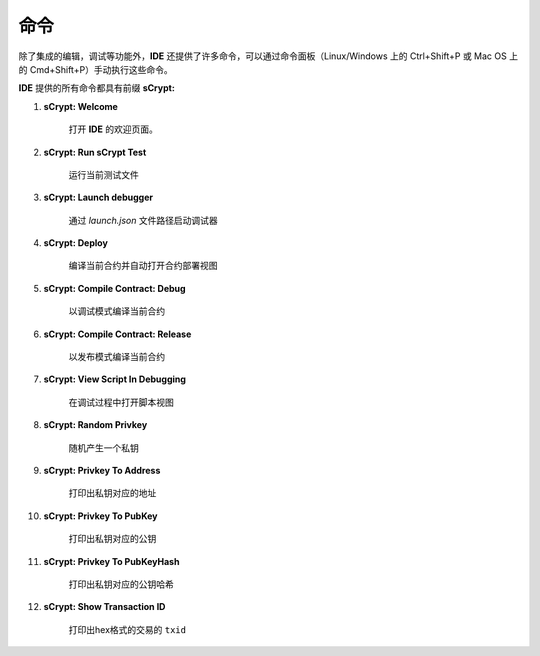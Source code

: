 .. _commands:

=================================
命令
=================================

除了集成的编辑，调试等功能外，**IDE** 还提供了许多命令，可以通过命令面板（Linux/Windows 上的 Ctrl+Shift+P 或 Mac OS 上的 Cmd+Shift+P）手动执行这些命令。

**IDE** 提供的所有命令都具有前缀 **sCrypt:**



1. **sCrypt: Welcome**

    打开 **IDE** 的欢迎页面。

#. **sCrypt: Run sCrypt Test**

    运行当前测试文件

#. **sCrypt: Launch debugger**

    通过 *launch.json* 文件路径启动调试器

#. **sCrypt: Deploy**

    编译当前合约并自动打开合约部署视图

#. **sCrypt: Compile Contract: Debug**

    以调试模式编译当前合约

#. **sCrypt: Compile Contract: Release**

    以发布模式编译当前合约

#. **sCrypt: View Script In Debugging**

    在调试过程中打开脚本视图


#. **sCrypt: Random Privkey**

    随机产生一个私钥

#. **sCrypt: Privkey To Address**

    打印出私钥对应的地址

#. **sCrypt: Privkey To PubKey**

    打印出私钥对应的公钥
    
#. **sCrypt: Privkey To PubKeyHash**

    打印出私钥对应的公钥哈希

#. **sCrypt: Show Transaction ID**

    打印出hex格式的交易的 ``txid``